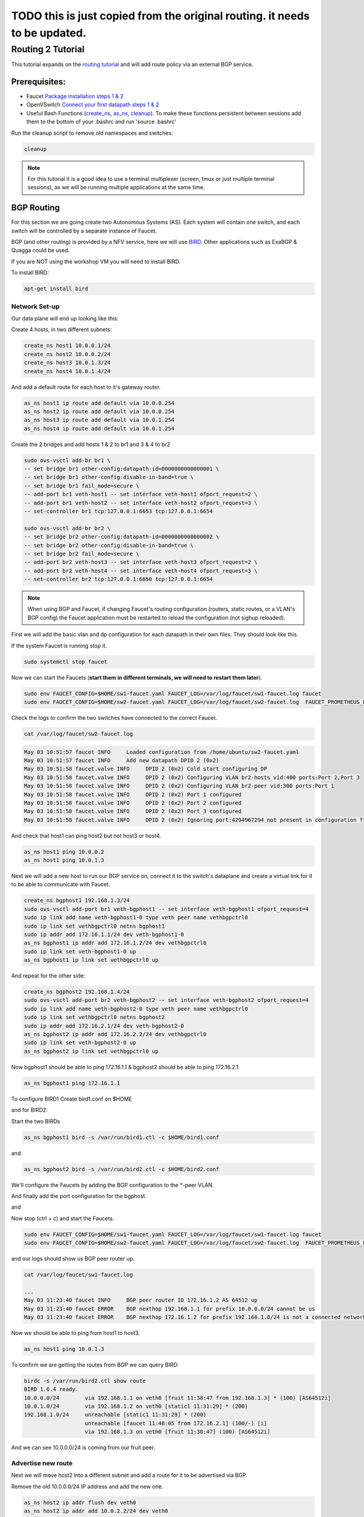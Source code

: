 ===========================================================================
TODO this is just copied from the original routing. it needs to be updated.
===========================================================================


Routing 2 Tutorial
==================

This tutorial expands on the `routing tutorial <routing.html>`_ and will add route policy via an external BGP service.

Prerequisites:
^^^^^^^^^^^^^^

- Faucet `Package installation steps 1 & 2 <https://faucet.readthedocs.io/en/latest/tutorials.html#package-installation>`__
- OpenVSwitch `Connect your first datapath steps 1 & 2 <https://faucet.readthedocs.io/en/latest/tutorials.html#connect-your-first-datapath>`__
- Useful Bash Functions (`create_ns <_static/tutorial/create_ns>`_, `as_ns <_static/tutorial/as_ns>`_, `cleanup <_static/tutorial/cleanup>`_). To make these functions persistent between sessions add them to the bottom of your .bashrc and run 'source .bashrc'

Run the cleanup script to remove old namespaces and switches:

.. code:: console

    cleanup

.. note:: For this tutorial it is a good idea to use a terminal multiplexer (screen, tmux or just multiple terminal sessions), as we will be running multiple applications at the same time.



BGP Routing
^^^^^^^^^^^

For this section we are going create two Autonomous Systems (AS).
Each system will contain one switch, and each switch will be controlled by a separate instance of Faucet.

BGP (and other routing) is provided by a NFV service, here we will use `BIRD <http://bird.network.cz/>`_.
Other applications such as ExaBGP & Quagga could be used.

If you are NOT using the workshop VM you will need to install BIRD.

To install BIRD:

.. code:: console

    apt-get install bird


Network Set-up
--------------

Our data plane will end up looking like this:

.. image:: _static/images/routing2-bgp-dataplane.svg
    :alt: BGP network diagram

Create 4 hosts, in two different subnets:

.. code:: console

    create_ns host1 10.0.0.1/24
    create_ns host2 10.0.0.2/24
    create_ns host3 10.0.1.3/24
    create_ns host4 10.0.1.4/24

And add a default route for each host to it's gateway router.

.. code:: console

    as_ns host1 ip route add default via 10.0.0.254
    as_ns host2 ip route add default via 10.0.0.254
    as_ns host3 ip route add default via 10.0.1.254
    as_ns host4 ip route add default via 10.0.1.254

Create the 2 bridges and add hosts 1 & 2 to br1 and 3 & 4 to br2

.. code:: console

    sudo ovs-vsctl add-br br1 \
    -- set bridge br1 other-config:datapath-id=0000000000000001 \
    -- set bridge br1 other-config:disable-in-band=true \
    -- set bridge br1 fail_mode=secure \
    -- add-port br1 veth-host1 -- set interface veth-host1 ofport_request=2 \
    -- add-port br1 veth-host2 -- set interface veth-host2 ofport_request=3 \
    -- set-controller br1 tcp:127.0.0.1:6653 tcp:127.0.0.1:6654

    sudo ovs-vsctl add-br br2 \
    -- set bridge br2 other-config:datapath-id=0000000000000002 \
    -- set bridge br2 other-config:disable-in-band=true \
    -- set bridge br2 fail_mode=secure \
    -- add-port br2 veth-host3 -- set interface veth-host3 ofport_request=2 \
    -- add-port br2 veth-host4 -- set interface veth-host4 ofport_request=3 \
    -- set-controller br2 tcp:127.0.0.1:6650 tcp:127.0.0.1:6654

.. note:: When using BGP and Faucet, if changing Faucet's routing configuration (routers, static routes, or a VLAN's BGP config) the Faucet application must be restarted to reload the configuration (not sighup reloaded).


First we will add the basic vlan and dp configuration for each datapath in their own files.
They should look like this.

.. code-block:: yaml
    :caption: sw1-faucet.yaml

    vlans:
        br1-hosts:
            vid: 100
            description: "h1 & h2's vlan"
            faucet_mac: "00:00:00:00:00:11"
            faucet_vips: ["10.0.0.254/24"]

        br1-peer:
            vid: 200
            description: "vlan for peering port"
            faucet_mac: "00:00:00:00:00:22"
            faucet_vips: ["192.168.1.1/24"]

    dps:
        br1:
            dp_id: 0x1
            hardware: "Open vSwitch"
            interfaces:
                1:
                    name: "br2"
                    description: "connects to br2"
                    native_vlan: br1-peer
                2:
                    name: "host1"
                    description: "host1 network namespace"
                    native_vlan: br1-hosts

                3:
                    name: "host2"
                    description: "host2 network namespace"
                    native_vlan: br1-hosts

.. code-block:: yaml
    :caption: sw2-faucet.yaml

    vlans:
        br2-peer:
            vid: 300
            description: "vlan for peering port"
            faucet_mac: "00:00:00:00:00:33"
            faucet_vips: ["192.168.1.2/24"]

        br2-hosts:
            vid: 400
            description: "h3 & h4's vlan"
            faucet_mac: "00:00:00:00:00:44"
            faucet_vips: ["10.0.1.254/24"]
    dps:
        br2:
            dp_id: 0x2
            hardware: "Open vSwitch"
            interfaces:
                1:
                    name: "br2"
                    description: "connects to br2"
                    native_vlan: br2-peer
                2:
                    name: "host1"
                    description: "host1 network namespace"
                    native_vlan: br2-hosts

                3:
                    name: "host2"
                    description: "host2 network namespace"
                    native_vlan: br2-hosts


If the system Faucet is running stop it.

.. code:: console

    sudo systemctl stop faucet


Now we can start the Faucets (**start them in different terminals, we will need to restart them later**).

.. code:: console

    sudo env FAUCET_CONFIG=$HOME/sw1-faucet.yaml FAUCET_LOG=/var/log/faucet/sw1-faucet.log faucet
    sudo env FAUCET_CONFIG=$HOME/sw2-faucet.yaml FAUCET_LOG=/var/log/faucet/sw2-faucet.log  FAUCET_PROMETHEUS_PORT=9304 faucet --ryu-ofp-tcp-listen-port=6650


Check the logs to confirm the two switches have connected to the correct Faucet.

.. code:: console

    cat /var/log/faucet/sw2-faucet.log

.. code::

    May 03 10:51:57 faucet INFO     Loaded configuration from /home/ubuntu/sw2-faucet.yaml
    May 03 10:51:57 faucet INFO     Add new datapath DPID 2 (0x2)
    May 03 10:51:58 faucet.valve INFO     DPID 2 (0x2) Cold start configuring DP
    May 03 10:51:58 faucet.valve INFO     DPID 2 (0x2) Configuring VLAN br2-hosts vid:400 ports:Port 2,Port 3
    May 03 10:51:58 faucet.valve INFO     DPID 2 (0x2) Configuring VLAN br2-peer vid:300 ports:Port 1
    May 03 10:51:58 faucet.valve INFO     DPID 2 (0x2) Port 1 configured
    May 03 10:51:58 faucet.valve INFO     DPID 2 (0x2) Port 2 configured
    May 03 10:51:58 faucet.valve INFO     DPID 2 (0x2) Port 3 configured
    May 03 10:51:58 faucet.valve INFO     DPID 2 (0x2) Ignoring port:4294967294 not present in configuration file


And check that host1 can ping host2 but not host3 or host4.

.. code:: console

    as_ns host1 ping 10.0.0.2
    as_ns host1 ping 10.0.1.3


Next we will add a new host to run our BGP service on, connect it to the switch's dataplane and create a virtual link for it to be able to communicate with Faucet.

.. image:: _static/images/routing2-bgp-routing-ns.svg
    :alt: BGP Routing Namespace Diagram

.. code:: console

    create_ns bgphost1 192.168.1.3/24
    sudo ovs-vsctl add-port br1 veth-bgphost1 -- set interface veth-bgphost1 ofport_request=4
    sudo ip link add name veth-bgphost1-0 type veth peer name vethbgpctrl0
    sudo ip link set vethbgpctrl0 netns bgphost1
    sudo ip addr add 172.16.1.1/24 dev veth-bgphost1-0
    as_ns bgphost1 ip addr add 172.16.1.2/24 dev vethbgpctrl0
    sudo ip link set veth-bgphost1-0 up
    as_ns bgphost1 ip link set vethbgpctrl0 up

And repeat for the other side:

.. code:: console

    create_ns bgphost2 192.168.1.4/24
    sudo ovs-vsctl add-port br2 veth-bgphost2 -- set interface veth-bgphost2 ofport_request=4
    sudo ip link add name veth-bgphost2-0 type veth peer name vethbgpctrl0
    sudo ip link set vethbgpctrl0 netns bgphost2
    sudo ip addr add 172.16.2.1/24 dev veth-bgphost2-0
    as_ns bgphost2 ip addr add 172.16.2.2/24 dev vethbgpctrl0
    sudo ip link set veth-bgphost2-0 up
    as_ns bgphost2 ip link set vethbgpctrl0 up


Now bgphost1 should be able to ping 172.16.1.1 & bgphost2 should be able to ping 172.16.2.1

.. code:: console

    as_ns bgphost1 ping 172.16.1.1


To configure BIRD1
Create bird1.conf on $HOME

.. code-block:: cfg
    :caption: $HOME/bird1.conf

    protocol kernel {
        scan time 60;
        import none;
    }

    protocol device {
        scan time 60;
    }

    protocol static {
        route 10.0.0.0/24 via 192.168.1.1;
        route 192.168.1.0/24 unreachable;
    }

    protocol bgp faucet {
        local as 64512;
        neighbor 172.16.1.1 port 9179 as 64512;
        export all;
        import all;
    }

    protocol bgp kiwi {
        local as 64512;
        neighbor 192.168.1.4 port 179 as 64513;
        export all;
        import all;
    }


and for BIRD2:

.. code-block:: cfg
    :caption: $HOME/bird.conf

    protocol kernel {
        scan time 60;
        import none;
    }

    protocol device {
        scan time 60;
    }

    protocol static {
        route 10.0.1.0/24 via 192.168.1.2;
        route 192.168.1.0/24 unreachable;
    }

    protocol bgp faucet {
        local as 64512;
        neighbor 172.16.2.1 port 9179 as 64512;
        export all;
        import all;
    }

    protocol bgp fruit {
        local as 64513;
        neighbor 192.168.1.3 port 179 as 64512;
        export all;
        import all;
    }


Start the two BIRDs

.. code:: console

    as_ns bgphost1 bird -s /var/run/bird1.ctl -c $HOME/bird1.conf

and

.. code:: console

    as_ns bgphost2 bird -s /var/run/bird2.ctl -c $HOME/bird2.conf


We'll configure the Faucets by adding the BGP configuration to the \*-peer VLAN.

.. code-block:: yaml
    :caption: $HOME/sw1-faucet.yaml

    vlans:
        br1-hosts:
            vid: 100
            description: "h1 & h2's vlan"
            faucet_mac: "00:00:00:00:00:11"
            faucet_vips: ["10.0.0.254/24"]

        br1-peer:
            vid: 200
            description: "vlan for peering port"
            faucet_mac: "00:00:00:00:00:22"
            faucet_vips: ["192.168.1.1/24"]
            bgp_port: 9179
            bgp_as: 64512
            bgp_routerid: '172.16.1.1'
            bgp_neighbor_addresses: ['172.16.1.2', '::1']
            bgp_connect_mode: active
            bgp_neighbor_as: 64512

    routers:
        br1-router:
            vlans: [br1-hosts, br1-peer]

.. code-block:: yaml
    :caption: $HOME/sw2-faucet.yaml

    vlans:
        br2-peer:
            vid: 300
            description: "vlan for peering port"
            faucet_mac: "00:00:00:00:00:33"
            faucet_vips: ["192.168.1.2/24"]
            bgp_port: 9180
            bgp_as: 64512
            bgp_routerid: '172.16.2.1'
            bgp_neighbor_addresses: ['172.16.2.2', '::1']
            bgp_connect_mode: active
            bgp_neighbor_as: 64512

        br2-hosts:
            vid: 400
            description: "h3 & h4's vlan"
            faucet_mac: "00:00:00:00:00:44"
            faucet_vips: ["10.0.1.254/24"]

    routers:
        br2-router:
            vlans: [br2-hosts, br2-peer]

And finally add the port configuration for the bgphost.

.. code-block:: yaml
    :caption: sw1-facuet.yaml

    dps:
        br1:
            ...
            interfaces:
                ...
                4:
                    native_vlan: br1-peer

and

.. code-block:: yaml
    :caption: sw2-facuet.yaml

    dps:
        br2:
            ...
            interfaces:
                ...
                4:
                    native_vlan: br2-peer

Now stop (ctrl + c) and start the Faucets.

.. code:: console

    sudo env FAUCET_CONFIG=$HOME/sw1-faucet.yaml FAUCET_LOG=/var/log/faucet/sw1-faucet.log faucet
    sudo env FAUCET_CONFIG=$HOME/sw2-faucet.yaml FAUCET_LOG=/var/log/faucet/sw2-faucet.log  FAUCET_PROMETHEUS_PORT=9304 faucet --ryu-ofp-tcp-listen-port=6650

and our logs should show us BGP peer router up.

.. code:: console

    cat /var/log/faucet/sw1-faucet.log

    ...
    May 03 11:23:40 faucet INFO     BGP peer router ID 172.16.1.2 AS 64512 up
    May 03 11:23:40 faucet ERROR    BGP nexthop 192.168.1.1 for prefix 10.0.0.0/24 cannot be us
    May 03 11:23:40 faucet ERROR    BGP nexthop 172.16.1.2 for prefix 192.168.1.0/24 is not a connected network

Now we should be able to ping from host1 to host3.

.. code:: console

    as_ns host1 ping 10.0.1.3

To confirm we are getting the routes from BGP we can query BIRD:

.. code:: console

    birdc -s /var/run/bird2.ctl show route
    BIRD 1.6.4 ready.
    10.0.0.0/24        via 192.168.1.1 on veth0 [fruit 11:38:47 from 192.168.1.3] * (100) [AS64512i]
    10.0.1.0/24        via 192.168.1.2 on veth0 [static1 11:31:29] * (200)
    192.168.1.0/24     unreachable [static1 11:31:29] * (200)
                       unreachable [faucet 11:48:05 from 172.16.2.1] (100/-) [i]
                       via 192.168.1.3 on veth0 [fruit 11:38:47] (100) [AS64512i]

And we can see 10.0.0.0/24 is coming from our fruit peer.

Advertise new route
-------------------
Next we will move host2 into a different subnet and add a route for it to be advertised via BGP.

Remove the old 10.0.0.0/24 IP address and add the new one.

.. code:: console

    as_ns host2 ip addr flush dev veth0
    as_ns host2 ip addr add 10.0.2.2/24 dev veth0
    as_ns host2 ip route add default via 10.0.2.254

And configure Faucet to put host 2 in a new VLAN.

.. code-block:: yaml
    :caption: /etc/faucet/sw1-faucet.yaml

    vlans:
        ...
        br1-host2:
            vid: 300
            faucet_mac: "00:00:00:00:00:34"
            faucet_vips: ["10.0.2.254/24"]

Add the VLAN to the Inter VLAN router:

.. code-block:: yaml
    :caption: /etc/faucet/sw1-faucet.yaml

    routers:
        router-br1:
            vlans: [br1-hosts, br1-peer, br1-host2]

And change port 2's native VLAN, so the final configuration should look like:

.. code-block:: yaml
    :caption: /etc/faucet/sw1-faucet.yaml

    vlans:
        br1-hosts:
            vid: 100
            description: "h1 & h2's vlan"
            faucet_mac: "00:00:00:00:00:11"
            faucet_vips: ["10.0.0.254/24"]
        br1-peer:
            vid: 200
            description: "vlan for peering port"
            faucet_mac: "00:00:00:00:00:22"
            faucet_vips: ["192.168.1.1/24"]
            bgp_port: 9179
            bgp_as: 64512
            bgp_routerid: '172.16.1.1'
            bgp_neighbor_addresses: ['172.16.1.2', '::1']
            bgp_connect_mode: active
            bgp_neighbor_as: 64512
        br1-host2:
            vid: 300
            faucet_mac: "00:00:00:00:00:34"
            faucet_vips: ["10.0.2.1/24"]

    routers:
        router-br1:
            vlans: [br1-hosts, br1-peer, br1-host2]
    dps:
        br1:
            dp_id: 0x1
            hardware: "Open vSwitch"
            interfaces:
                1:
                    name: "br2"
                    description: "connects to br2"
                    native_vlan: br1-peer
                2:
                    name: "host1"
                    description: "host1 network namespace"
                    native_vlan: br1-host2
                3:
                    name: "host2"
                    description: "host2 network namespace"
                    native_vlan: br1-hosts

Restart Faucet 1 to reload our config and host2 should be able to ping host1, but not host3 & host4.

We need to advertise our new 10.0.2.0/24 via bgp.
So in the 'protocol static' section of bird.conf add the new route.

.. code-block:: cfg
    :caption: /etc/bird.conf

    protocol static {
        route 10.0.0.0/24 via 192.168.1.1;
        route 10.0.2.0/24 via 192.168.1.1
        route 192.168.1.0/24 unreachable;
    }

reload bird:

.. code:: console

    sudo birdc configure

And in bird2 we can view the routing table

.. code:: console

    sudo birdc -s /var/run/bird2.ctl show route
    BIRD 1.6.4 ready.
    10.0.2.0/24        via 192.168.1.1 on veth0 [fruit 12:04:36 from 192.168.1.3] * (100) [AS64512i]
    10.0.0.0/24        via 192.168.1.1 on veth0 [fruit 11:38:47 from 192.168.1.3] * (100) [AS64512i]
    10.0.1.0/24        via 192.168.1.2 on veth0 [static1 11:31:29] * (200)
    192.168.1.0/24     unreachable [static1 11:31:29] * (200)
                       unreachable [faucet 11:48:05 from 172.16.2.1] (100/-) [i]
                       via 192.168.1.3 on veth0 [fruit 11:38:47] (100) [AS64512i]
